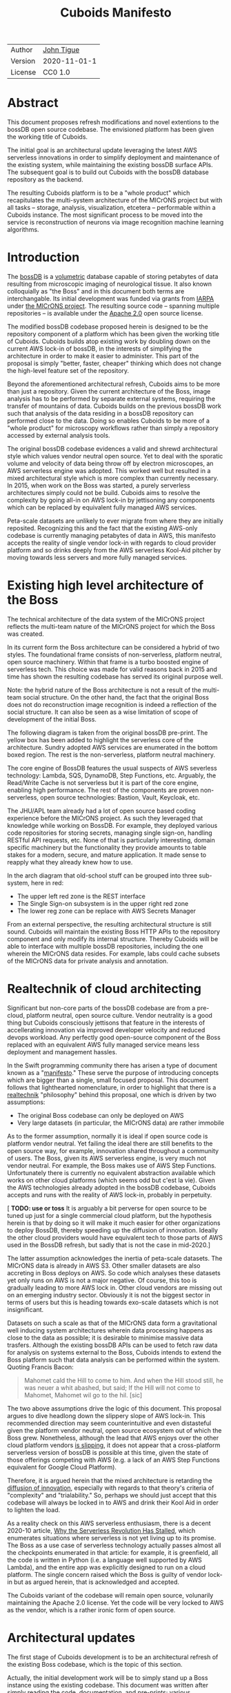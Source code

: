 #+html_head: <link rel="stylesheet" type="text/css" href="org.css"/>
#+title: Cuboids Manifesto
#+options: toc:nil
#+options: html-postamble:nil

| Author  | [[http://tigue.com][John Tigue]]   |
| Version | 2020-11-01-1 |
| License | CC0 1.0      |

* Abstract
  
This document proposes refresh modifications and novel extentions to
the bossDB open source codebase. The envisioned platform has been
given the working title of Cuboids.

The initial goal is an architectural update leveraging the latest AWS
serverless innovations in order to simplify deployment and maintenance
of the existing system, while maintaining the existing bossDB surface
APIs. The subsequent goal is to build out Cuboids with the bossDB
database repository as the backend.

The resulting Cuboids platform is to be a "whole product" which
recapitulates the multi-system architecture of the MICrONS project but
with all tasks -- storage, analysis, visualization, etcetera -- performable
within a Cuboids instance. The most significant process to be moved
into the service is reconstruction of neurons via image recognition
machine learning algorithms.

#+attr_html: :width 80%
[[./images/logos/cuboids_lettermark_bw.png]]

#+TOC: headlines 3h

* Introduction

The [[https://bossdb.org/][bossDB]] is a [[https://en.wikipedia.org/wiki/Volume_rendering][volumetric]] database capable of storing petabytes of data
resulting from microscopic imaging of neurological tissue. It also known
colloquially as "the Boss" and in this document both terms are
interchangable. Its initial development was funded via grants from
[[https://www.iarpa.gov/][IARPA]] under [[https://www.iarpa.gov/index.php/research-programs/microns][the MICrONS project]]. The resulting source code -- spanning
multiple repositories -- is available under the [[https://www.apache.org/licenses/LICENSE-2.0][Apache
2.0]] open source license.

The modified bossDB codebase proposed herein is designed to be the
repository component of a platform which has been given the working
title of Cuboids. Cuboids builds atop existing work by doubling down
on the current AWS lock-in of bossDB, in the interests of simplifying
the architecture in order to make it easier to administer. This part of the proposal
is simply "better, faster, cheaper" thinking which does not change the
high-level feature set of the repository.

Beyond the aforementioned architectural refresh, Cuboids aims to be
more than just a repository. Given the current architecture of the
Boss, image analysis has to be performed by separate external systems,
requiring the transfer of mountains of data. Cuboids builds on the
previous bossDB work such that analysis of the data residing in a
bossDB repository can performed close to the data. Doing so enables
Cuboids to be more of a "whole product" for microscopy workflows
rather than simply a repository accessed by external analysis tools.

The original bossDB codebase evidences a valid and shrewd
architectural style which values vendor neutral open source. Yet to
deal with the sporatic volume and velocity of data being throw off by
electron microscopes, an AWS serverless engine was adopted. This
worked well but resulted in a mixed architectural style which is more
complex than currently necessary. In 2015, when work on the Boss was
started, a purely serverless architectures simply could not be
build. Cuboids aims to resolve the complexity by going all-in on AWS
lock-in by jettisoning any components which can be replaced by
equivalent fully managed AWS services.

Peta-scale datasets are unlikely to ever migrate from where they are
initially reposited.  Recognizing this and the fact that the existing
AWS-only codebase is currently managing petabytes of data in AWS, this
manifesto accepts the reality of single vendor lock-in with regards to
cloud provider platform and so drinks deeply from the AWS serverless
Kool-Aid pitcher by moving towards less servers and more fully managed
services.

#+attr_html: :width 25%
[[./images/aws_pitcher.png]]

* Existing high level architecture of the Boss


 The technical architecture of the data system of the MICrONS project
 reflects the multi-team nature of the MICrONS project for which the
 Boss was created. 

 #+attr_html: :width 100%
 [[./images/microns_phase_2.jpg]]

  
In its current form the Boss architecture can be considered a hybrid
of two styles. The foundational frame consists of non-serverless,
platform neutral, open source machinery. Within that frame is
a turbo boosted engine of serverless tech. This choice was made
for valid reasons back in 2015 and time has shown the resulting
codebase has served its original purpose well.

Note: the hybrid nature of the Boss architecture is not a result of
the multi-team social structure. On the other hand, the fact that the
original Boss does not do reconstruction image recognition is indeed a
reflection of the social structure. It can also be seen as a wise
limitation of scope of development of the initial Boss.

The following diagram is taken from the original bossDB pre-print. The
yellow box has been added to highlight the serverless core of the
architecture. Sundry adopted AWS services are enumerated in
the bottom boxed region. The rest is the non-serverless, platform
neutral machinery.

#+attr_html: :width 75%
[[./images/bossdb_serverless_highlighted.png]]

The core engine of BossDB features the usual suspects of AWS severless
technology: Lambda, SQS, DynamoDB, Step Functions, etc. Arguably,
the Read/Write Cache is not serverless but it is part of the core engine,
enabling high performance. The rest of the components are proven
non-serverless, open source technologies: Bastion, Vault, Keycloak,
etc.

The JHU/APL team already had a lot of open source based coding
experience before the MICrONS project. As such they leveraged that
knowledge while working on BossDB. For example, they deployed various
code repositories for storing secrets, managing single sign-on,
handling RESTful API requests, etc. None of that is particularly
interesting, domain specific machinery but the functionality they
provide amounts to table stakes for a modern, secure, and mature
application. It made sense to reapply what they already knew how to
use.

In the arch diagram that old-school stuff can be grouped into three sub-system, here in red:
- The upper left red zone is the REST interface
- The Single Sign-on subsystem is in the upper right red zone
- The lower reg zone can be replace with AWS Secrets Manager

#+attr_html: :width 75%
[[./images/bossdb_delta_components.png]]

From an external perspective, the resulting architectural structure is
still sound. Cuboids will maintain the existing Boss HTTP APIs to the
repository component and only modify its internal structure. Thereby
Cuboids will be able to interface with multiple bossDB repositories,
including the one wherein the MICrONS data resides. For example, labs
could cache subsets of the MICrONS data for private analysis and
annotation.

* Realtechnik of cloud architecting

Significant but non-core parts of the bossDB codebase are from a
pre-cloud, platform neutral, open source culture. Vendor neutrality is
a good thing but Cuboids consciously jettisons that feature in the
interests of accellerating innovation via improved developer velocity
and reduced devops workload. Any perfectly good open-source component
of the Boss replaced with an equivalent AWS fully managed service
means less deployment and management hassles.

In the Swift programming community there has arisen a type of document
known as a "[[https://www.youtube.com/watch?v=s1AiBi5gf1s][manifesto]]." These serve the purpose of introducing concepts
which are bigger than a single, small focused proposal. This document
follows that lighthearted nomenclature, in order to highlight that
there is a [[https://www.ribbonfarm.com/2012/08/16/realtechnik-nausea-and-technological-longing/][realtechnik]] "philosophy" behind this proposal, one which
is driven by two assumptions:
- The original Boss codebase can only be deployed on AWS
- Very large datasets (in particular, the MICrONS data) are rather immobile
  
As to the former assumption, normally it is ideal if open source code
is platform vendor neutral.  Yet failing the ideal there are still
benefits to the open source way, for example, innovation shared
throughout a community of users. The Boss, given its AWS serverless
engine, is very much not vendor neutral.  For example, the Boss makes
use of AWS Step Functions. Unfortunately there is currently no
equivalent abstraction available which works on other cloud platforms
(which seems odd but c'est la vie). Given the AWS technologies already
adopted in the bossDB codebase, Cuboids accepts and runs with the
reality of AWS lock-in, probably in perpetuity.

[ *TODO: use or toss* It is arguably a bit perverse for open source
to be tuned up just for a single commercial cloud platform, but the
hypothesis herein is that by doing so it will make it much easier for
other organizations to deploy BossDB, thereby speeding up the
diffusion of innovation. Ideally the other cloud providers would have
equivalent tech to those parts of AWS used in the BossDB refresh, but
sadly that is not the case in mid-2020.]
 
The latter assumption acknowledges the inertia of peta-scale
datasets. The MICrONS data is already in AWS S3. Other smaller
datasets are also accreting in Boss deploys on AWS. So code
which analyses these datasets yet only runs on AWS is not a major
negative. Of course, this too is gradually leading to more AWS lock
in. Other cloud vendors are missing out on an emerging industry
sector. Obviously it is not the biggest sector in terms of users but this
is heading towards exo-scale datasets which is not insignificant.

Datasets on such a scale as that of the MICrONS data form a
gravitational well inducing system architectures wherein data
processing happens as close to the data as possible; it is desirable
to minimise massive data trasfers. Although the existing bossDB APIs
can be used to fetch raw data for analysis on systems external to the
Boss, Cuboids intends to extend the Boss platform such that data
analysis can be performed within the system. Quoting Francis Bacon:
#+BEGIN_QUOTE
Mahomet cald the Hill to come to him. And when the Hill stood still,
he was neuer a whit abashed, but said; If the Hill will not come to
Mahomet, Mahomet wil go to the hil. [sic]
#+END_QUOTE

#+attr_html: :width 400px
[[./images/mohammed_and_the_mountain.jpg]]

The two above assumptions drive the logic of this document. This
proposal argues to dive headlong down the slippery slope of AWS
lock-in. This recommended direction may seem counterintuitive and even
distasteful given the platform vendor neutral, open source ecosystem
out of which the Boss grew. Nonetheless, although the lead that AWS
enjoys over the other cloud platform vendors [[https://cloudwars.co/amazon/inside-amazon-aws-no-longer-jeff-bezos-growth-engine/][is slipping]], it does not
appear that a cross-platform serverless version of bossDB is possible
at this time, given the state of those offerings competing with AWS
(e.g. a lack of an AWS Step Functions equivalent for Google Cloud
Platform).

Therefore, it is argued herein that the mixed architecture is
retarding the [[https://en.wikipedia.org/wiki/Diffusion_of_innovations][diffusion of innovation]], especially with regards to that
theory's criteria of "complexity" and "trialability." So, perhaps we
should just accept that this codebase will always be locked in to AWS
and drink their Kool Aid in order to lighten the load. 

As a reality check on this AWS serverless enthusiasm, there is a
decent 2020-10 article, [[https://www.infoq.com/articles/serverless-stalled/][Why the Serverless Revolution Has Stalled]],
which enumerates situations where serverless is not yet living up to
its promise. The Boss as a use case of serverless technology actually
passes almost all the checkpoints enumerated in that article: for
example, it is greenfield, all the code is written in Python (i.e. a
language well supported by AWS Lambda), and the entire app was
explicitly designed to run on a cloud platform. The single concern
raised which the Boss is guilty of vendor lock-in but as argued
herein, that is acknowledged and accepted.

The Cuboids variant of the codebase will remain open source,
volunarily maintaining the Apache 2.0 license.  Yet the code will be
very locked to AWS as the vendor, which is a rather ironic form of
open source.

* Architectural updates

The first stage of Cuboids development is to be an architectural
refresh of the existing Boss codebase, which is the topic of this
section. 

Actually, the initial development work will be to simply stand up a
Boss instance using the existing codebase. This document was written
after simply reading the code, documentation, and pre-prints; various
assumptions need to be validated in a hands-on context. Surely the
deployment experience will cause refinements to what is proposed in
this manifesto.

The deployment experience will be documented. Perhaps that will prove
useful to other adminstrators of Boss deploys.

** Overview

[ *TODO:* This section currently is far enough along to where the
logic can be followed but there is a lot of repetition. It needs to be
made terser.]
   
The architectural refresh is motivated by abstract goals and those are
reified as specific coding project. The abstract goals are to effect
the following changes.

| Before                     | After                         |
|----------------------------+-------------------------------|
| Hybrid architecture        | Serverless first architecture |
| Some self-managed services | More fully managed services   |
| Complex deployment         | Simplified deployment         |
| JHU/APL's [[https://github.com/jhuapl-boss/heaviside][heaviside]]        | AWS CDK                       |

The main goal of the architectural refresh is to reduce the complexity
resulting from the hybrid architecture by moving towards a
serverless-first architecture. 

[ *TODO:* cull?] This is to be accomplished by adopting into the
codebase more AWS technologies -- some of which simply did not exist
in 2015 when work started on the codebase. Replacing the
non-serverless machinery with equivalent AWS services will reduce the
complexity of deploying and maintaining a Boss instance.

The bossDB codebase was [[https://github.com/jhuapl-boss/boss/graphs/contributors][started in 2015]], which was early days for AWS
serverless, nevermind using such young technology to scale to
petabytes of data. This necessitated building out various
[[https://jeremybower.com/articles/undifferentiated-heavy-lifting-2-0.html]["undifferentiated heavy lifting"]] support machinery in order to get on
with the task of building a petascale volumetric spatial database.

In the interim, AWS has gotten around to providing fully managed
services such as API Gateway, Cognito, and AWS Secrets Manager. They
have also built out SDKs such as AWS CDK, the absense of which drove
JHU/APL to create heaviside. Simply keeping the current serverless
core architecture but rewriting those components which could be
replaced with equivalent AWS service would make bossDB easier to
deploy and maintain.

Note that the goals include *not* significantly modifying the features
of the Boss repository. Any distinctly novel functionality to be
introduced in Cuboids which is not present in the Boss codebase will
be constructed outside the Boss repository component. (Envisioned
novelties are enumerated in later sections.) 

The serverless core will remain fundamental the same. The most
significant change to the core will be its interface to the auth and
audit system which is to be based on AWS Cognito.
 
Any non-serverless components which can be replaced with AWS managed
services will be jettisoned.

[ *TODO:* This diagram is to be enhanced with a tag for each red block indicating what it is to be replaced with.]

#+attr_html: :width 40%
[[./images/bossdb_delta_components.png]]
  
In the above diagram, the three parts of the architecture to be refurbished are:
- The RESTful interface machinery: to be handled by Amazon API Gateway
- The Single-Sign On (SSO) machinery: to be migrated AWS Cognito
- The secrets keeping machinery: to be replaces with AWS Secrets Manager

These sub-systems to be modified are simply necessary
support infrastructure, not to the core serverless engine of the
spatial database which is to remain essentially unchanged.

The three changes seek to minimize management by adopting equivalent
fully managed AWS services.

To be clear, the code to be replaced is good code but require
management and related infrastructure.
- Proven platform independent, scalable open source.
- It's solid pre-serverless tech

Features of the parts to be update
- Undifferentiated, off-the-shelf app infrastructure, not domain specific
- Quality, proven, platform-independent open source
- Not serverless
- Requiring server management

Features of the parts being kept essentially as they are
- AWS serverless. The core engine of bossDB
- Bespoke code for dealing with cuboids
- Domain specific
- AWS only open source
  
In the following before-and-after juxtaposition diagram, the image on
the left is a repeat of a diagram from earlier in this
document. Notice that the yellow backgrounded serverless core remains
the same.

#+attr_html: :width 100%
[[./images/arch_before_and_after.png]]


** RESTful interface machinery

[ *TODO:* API Gateway was [[https://aws.amazon.com/about-aws/whats-new/2015/07/introducing-amazon-api-gateway/][introduced in 2015-07]]. The repo for the boss
REST API was [[https://github.com/jhuapl-boss/boss/graphs/contributors][started in 2015-11]]. So not sure why it was not adopted. ]

Maintain backwards compatibility of the interface. This is purely
about simplyfying the machinery which implements the interface, not
about change the user experience of the interface. There should be a
test suite which ensures this; one test client that can work with both
the Boss and Cuboids simply by changing the end-point URL.

API Gateway's main purpose is to provide HTTP interfaces to AWS
Lambda. Since the core is Lambda-based serverless it is only natural
to use API Gateway. This is an instance of an undifferentiated
component which the Boss needed but for which there was no available
AWS service at the time of initial development of the Boss. 

API Gateway
- The upper left red zone can be replaced by API Gateway etc.
- [ ] What's in that RDS instance
  - "data model objects & permissions"
  - Sounds pretty scheme-esque
  - Aurora Serverless? (if even need a SQL machine)

** Single sign-on
- Moving to Cognito will simplify per tenant billing and logging.
- The upper right red zone can be replaced by Cognito
  #+begin_quote
  We use the open source software package Keycloak as an identity
  provider to manage users and roles. We created a Django OpenID
  Connect plugin to simplify the integration of services with the SSO
  provider.
  ...

  Our identity provider server intentionally runs in- dependently from
  the rest of bossDB system, forc- ing the bossDB API to authenticate
  just like any other SSO integrated tool or application, and making
  fu- ture federation with other data archives or authenti- cation
  systems easy.

  The Keycloak server is deployed in an auto-scaling group that sits
  behind an Elastic Load Balancer.
  #+end_quote

- Want to be able to have a high res billing system.
  - Cognito makes that easier
  - Want a University to deploy yet be able to bill distinct departments
  - Want multi-tenant SaaS, which is similar to the university and departments

- Consider a security interface or delegator
  - core serverless engine would only talk to the interface/delegator
  - then security could be config to a Cognito provider
  - Or maybe even a dummy provider i.e. let anybody, do anything.
    - simpler management :)

- Perhaps there is already a bridge between Cogniton and whatever they are using for SSO
  - this way could still respect whatever they have going on but core code only talks Cognito
  - i.e. the pluggable interface IS Cognito.
    - So, dummy security would be a Cognito provider that says "whatevs" to anything.

** Secrets
- The lower reg zone can be replace with AWS Secrets Manager
- Existing
  - Vault servers are Secrets which store their info in Consul
  - Consul Servers are for key/value store

** Infrastructure as code tooling
The forth main subproject is to replace heaviside with AWS CDK Python code.
- Want to write bossDB based programs/experiments which are StepFunctions
- Say, convolving some Vaa3D plug-ins over a volume
- Say, countless (2,2,2) => (1,1,1) fast pyramid builder
- Dont want to do that on heaviside.
- So, replace all existing heaviside with equivalent CDK code, then go forward on AWS tech
  - much bigger community than heaviside-users, better community support

Also related is how they are generated. It is proposed to drop
Heaviside and adopt AWS CDK in stead.

Additionally, there is a non-service technology of the Boss which will
be replace with equivalent AWS tecnology: Heaviside, which will be
replaced with AWS CDK based code.

Heaviside is another example of JHU/APL (specifically, Derek Pryor)
inventing tech needed for sanely building AWS serverless applications.
Eventually AWS got around to releasing their own equivalent
technology, AWS CDK.  

So, a decision presents itself: continue to build the core high level
logic of Boss internal programs atop a one-off tooling library by a
small team or take the hit of rewriting the existing
heaviside code as AWS CDK code in order to reap the benefits of
working with a more mature implementation of a tech which is currently
diffused throughout a much larger community of developers.

AWS CDK is available for multiple programming languages. The Boss is
written in Python so it is only logical to use the Python AWS CDK.

* Architectural extensions
** Additional services as Step Functions based programs

- [[https://aws.amazon.com/blogs/compute/implementing-serverless-manual-approval-steps-in-aws-step-functions-and-amazon-api-gateway/][Implementing Serverless Manual Approval Steps in AWS Step Functions and Amazon API Gateway]]
- [[https://aws.amazon.com/about-aws/whats-new/2017/02/amazon-api-gateway-integration-with-aws-step-functions/][Amazon API Gateway Integration with AWS Step Functions]]
- [[https://docs.aws.amazon.com/step-functions/latest/dg/tutorial-api-gateway.html][Creating a Step Functions API Using API Gateway]]  

This is what would make for a serverless first architecture. The state
that bridges both serverless and non-serverless process is maintained
in a Step Function.

Deconvolution is a another Step Functions based service.

So, say some novel is to be added, say cuboid segmentation. To the
outside world the service will manifest as new methods added to the
REST APIs. Inside AWS, The HTTP messaages containing Boss REST
requests are handled by AWS API Gateway (APIGW) which initiates a step
function instance to run a job. So states will be lambdas; some states
might be long runing Activities, an EC2 instance which runs chunkflow
processes. 

Chuckflow is a job systems for processing cuboids of data where DCNNs
are run over small volumes (sub-cuboids) to perform ML based volume
segmentation to individual neurons etc. There are masters which
initiate jobs and there are workers who each do their little task. The
workers and masters could be any machines but are normally EC2
instances. At its core, their interaction is orchesrated by an SQS queue.

The workers could easily be Lambdas. That's when it becomes hybrid but
not in a serverless-first fashion. Next would be to wrap the existing
chuckflow master as a Step Funtions activity. Still not
serverless-first but could be a component in a StepFunction. So
experiment first with Lambda chunkflow workers, then if that goes well
figure out how to take the master code and shoehorn that into Lamba
somehow. That would be the full serverless implementation achieved in
stages.

Cuboids could also participate in old-school chunkflow systems. This
could be simply as Lambdas deployed to work with a stock chunkflow
system. Another option, Cuboids would be a worker in the main chunkflow system
and would delegate internally to Lambdas in an internal SQS doing the
same thing as chunkflow, or just passing through to individual Lambdas is small enough?]

This chuckflow example is used because it illustrates how Step
Functions can involve both Lamba and EC2 instances. That's why it's
worth implement services as Step Functions. Step Functions Activities
(i.e. the EC2 instances) are the escape valve override mechanism for
processes that cannot be made to work under the limitations of AWS
serverless e.g. Lambda's runtime limit of 15 minutes. The Step
Functions programs that treat Lambdas and Activities as equivalents
(i.e. just state nodes in the main state machine) is the
serverless-first way to have a hybrid architecture. Say, some CNN
training needs to be done and the data to train on is in a Boss
repository. By framing task as a Step Function, both Lambda-base and
EC2-based servers can be mixed. [ *TODO:* Is this the best example?
Why would one want to do that?  Ingest and train? ]
   
As argued above, is would be desirable for the compute of analysis to
happen close to the data. Ideally that would happen within the same
VPN, but simply between AWS VPNs is good enough.
   
This section clarifies the distinction between the surface APIs of the
Boss -- which are the HTTP API interface through which external
programs interact with the Boss -- and the internal service component
APIs upon which can be built programs that run within the Boss.
   
Ergo, the compute of work of purely digital analysis and scientific
experiments should be performed within the same VPC as the Boss
repository wherein the data to be analyzed resides.  The base
framework for such programs already exists within the Boss codebase in
the form of the AWS Step Functions already written in the codebase.
For example, the downsampling (Kleissa Hider 2017, Section 2.3.7):

#+begin_quote
To allow users to quickly assess, process, and interact with their
data, we need to iteratively build a resolution hierarchy for each
dataset by downsampling the source data. This is a workflow that is
run infrequently and on-demand, and needs to scale from gigabytes to
petabytes of data. We developed a serverless architecture built on AWS
Step Functions to manage failures and track process state. AWS Lambda
is used to perform the underlying image processing in an
embarrassingly parallel, scalable fashion. This approach allows us to
minimize resource costs while scaling on-demand in a fully-automated
paradigm
#+end_quote

Step Functions *are* programs -- programs that just so happen to have
explicitly defined state machines. (Step Functions bring state to the
innately stateless Lambdas.)  The states, Lambdas and Activities, are
the program modules which get assembled into a Step Functions based
program.  The Downsampler is the poster childe program written atop
the Boss platform.

Cuboids will continue to build more Step Functions based programs that
run within the platform. Neuron reconstruction will be the first one.

(Footnote: although AWS Step Functions are an AWS only service, it is
clear that the other cloud providers will offer equivalent
services. It may well be that there will be an open source equivalent
which can run on multiple cloud platforms, rather than being a fully
manage service. The obvious place for that is [[http://serverless.com][The Serverless
Framework]]. If multiple proprietary service arise, a thin abstraction
around them would suffice. This is core cloud architecture tech
begging for a vendor neutral implementation. It would be foundational
for multi-cloud solutions. Step Functions based programs are composed
of Lambdas and Activities, the innately stateless states in a
(stateful) Step Functions based program. They can be mentally modeled
as HTTP API'd services. There is nothing AWS specific about this
model. It can become Multi-cloud FOSS. So, ironically by proceeding
forward with Step Function, Cuboids may well be planning ahead to
remove the vendor lock in. But this is long term speculation. It does
not have to happen and for now is a digression.)



** Lambda layers for image processing Python libraries
In the case of the Boss, the raw image data resides in AWS S3 and is
indexed in DynamoDB. In 2015 Lambda could not accommodate code
packages of a size that would result from including the machine
learning tools, say, scikit-learn. This is another valid reason why image
processing was performed external to the Boss. Currently though with
things like Lambda layers and TensorFlow Light it can be done.
   
[[https://medium.com/@adhorn/getting-started-with-aws-lambda-layers-for-python-6e10b1f9a5d][Getting started with AWS Lambda Layers for Python]]

This brings chunkflow and tensorflow into Cuboids

Reconstruction and classification

[[./images/cmn.png]]

[[https://www.nature.com/articles/s41467-019-10836-3][Learning cellular morphology with neural networks]]

This is Princeton work

Inference

Additionally, AWS Lambda -- The core technology
of serverless -- has mature in the interim such that large Python
codebases can now be deployed on Lambda. By adopting [[https://docs.aws.amazon.com/lambda/latest/dg/configuration-layers.html][Lambda layers]] 3D
image recognition can be performed within a bossDB-based system, which
was not possible in 2015.

** High resolution billing 

- Cuboids aims to have multiple users from multiple organizations.
- Users can initially be anonymous but through Cognito become authenticated.
  - For the anonymous users, resource usage costs need to be assigned to the hosted dataset.
  - Authenticated users will be Reconstrue users, probably members of organizations 
  - Grafting on exist userbases is possible with Cognito. What about mapping that to billing?
- Fortunately, Lambda makes multi-tenancy easy [[https://narrativescience.com/resource/blog/how-aws-lambda-changed-the-game-of-multi-tenancy/][{1}]] [[https://techcrunch.com/2016/09/01/serverless-is-the-new-multitenancy/][{2}]]
   
* Open questions
- Will there still be a need for the Redis cache manager or will
  migrating to fully managed [[https://aws.amazon.com/elasticache/redis/fully-managed-redis/][Amazon ElastiCache for Redis]] remove the
  need for such
- How does bossDB deal with Redis? Is it fully managed?
  - Figure #7 seems to imply it is
- What to do about high-resolution billing so the costs can be billed
  to specific organizations and departments.
  - Since this in to be an all-in with AWS project the system should
    probably be instrumented for AWS Marketplace.
- Validate guesses about cross VPC communications speeds
- Perhaps bossDB can be reduced to a single repository containing a full
  CloudFormation stack which deploys everything needed. For example, the
  RESTful API machinery is currently in a separate repo but if migrated
  to Amazon API Gateway, can be reduced to a single module in the
  serverless repo. It would be neat and clean to be able to spin up a
  serverless spatial DB as single CloudFormation. Cuboids itself will
  probably be a separate CloudFormation. But it is to early to predict
  this. First active coding needs to proceed and then revisit this.

    
* Conclusion

It would be very valuable and desirable to not cause a fork in the
community but it would appear that such may be inevitable. Although the main thrust of
this proposal is simply an architectural refresh without significant changes to what the
software does, these changes touch just about every component what with the modification
of the auth system to Cognito. Nonetheless, a eye will be kept out for areas where interaction
can be maintained. For example, perhaps two bossDB deploys could interact. Both would be
on AWS so the data would not need to travel far. This could be how JHU/APL's deploy would
be the primary repository for the MICrONS data yet others could deploy applications which
interact via de facto standard (Boss) APIs.

The main the assumptions of this argument is that the data and code
will never leave AWS. So, Step Functions is the API to various
components. One component is like ChuckFlow but as a lambda. Chuckflow
would need to be extended work with TensorFlow. Sectarian arguments
about TensorFlow versus PyTorch and their ilk are interesting but a
political goal of Cuboids is to bring the work of Google Connectomics
into the mix. Unsurprisingly, their work is based on TensorFlow so
TensorFlow it is.


With regards to such potential experiments, they can be build upon the existing Lambdas.


Point is: go all-in with AWS. Yuch, but a realtechnik practicality, sadly, for now.

* License
  :PROPERTIES:
  :UNNUMBERED: notoc
  :END:
This document is licensed under [[https://creativecommons.org/publicdomain/zero/1.0/][the CC0 1.0 Universal (CC0 1.0) Public Domain Dedication]]

To the extent possible under law, John Tigue has waived all
copyright and related or neighboring rights to Cuboids Manifesto. This
work is published from: United States.

John Tigue has dedicated this work to the public domain by waiving all
of his or her rights to the work worldwide under copyright law,
including all related and neighboring rights, to the extent allowed by
law.

You can copy, modify, distribute and perform the work, even for
commercial purposes, all without asking permission.

* References
  :PROPERTIES:
  :UNNUMBERED: notoc
  :END:
- Cuboids repository
  - [ ] Code on GitHub.com: [[https://github.com/reconstrue/cuboids][reconstrue/cuboids]]
  - [ ] Website on GitHub.io;
  - License: [[https://github.com/reconstrue/cuboids/blob/master/LICENSE][Apache 2.0]]
- BossDB preprints
  - Hider, Kleissas, et alia, 2019
    - [[https://www.biorxiv.org/content/10.1101/217745v2][The Block Object Storage Service (bossDB): A Cloud-Native Approach for Petascale Neuroscience Discovery]]
    - doi: https://doi.org/10.1101/217745
  - Kleissas, Hider, et alia, 2017
    - [[https://www.biorxiv.org/content/10.1101/217745v1.abstract][The Block Object Storage Service (bossDB): A Cloud-Native Approach for Petascale Neuroscience Discovery]]
    - doi: https://doi.org/10.1101/217745
- Dean Kleissas talks
  - [[https://youtu.be/ldNqVmW9c98][AWS re:Invent 2017: The Boss: A Petascale Database for Large-Scale Neuroscience, Pow (DAT401)]]
  - [[https://www.youtube.com/watch?v=806a3x2s0CY][The Boss: A Petascale DB for Large-Scale Neuroscience Powered by Serverless Advanced Technologies]]
- Functional imaging montage assembled from:
  - [[https://www.researchgate.net/publication/47300810_Functional_imaging_of_hippocampal_place_cells_at_cellular_resolution_during_virtual_navigation][Functional imaging of hippocampal place cells at cellular resolution during virtual navigation]]
  - [[https://www.biorxiv.org/content/10.1101/459941v1.full][In vivo widefield calcium imaging of the mouse cortex for analysis of network connectivity in health and brain disease]]
  - [[https://www.cell.com/neuron/supplemental/S0896-6273(07)00614-9][Imaging Large-Scale Neural Activity with Cellular Resolution in Awake, Mobile Mice]]
  - [[https://www.sciencedirect.com/science/article/pii/S221112471631676X][Long-Term Optical Access to an Estimated One Million Neurons in the Live Mouse Cortex]]
  - [[https://www.phenosys.com/products/virtual-reality/jetball-tft/][JetBall-TFT]]
  - [[https://www.slideshare.net/InsideScientific/mobile-homecage-ssneurotar][Making Optical and Electrophysiological Measurements in the Brain of Head-Fixed, Freely-Moving Rodents]]
- Kool-Aid
  - The image in the introduction is a hacked up Marvel image, found via [[https://vsbattles.fandom.com/wiki/Kool-Aid_Man_(Marvel_Comics)][fandom.com]]
  - [[https://www.youtube.com/watch?v=_fjEViOF4JE][Kool-Aid Pitcher Man wall breaks]]
  - [[https://qz.com/74138/new-watered-down-kool-aid-man-just-wants-to-be-loved/][New, watered-down Kool-Aid Man just wants to be loved]]
- Mohammed and the Mountain cartoon
  - [[https://www.reddit.com/r/pics/comments/d07mf/look_gary_larson_put_mohammed_in_a_comic_and/][Far Side, Larson, 1992]]
